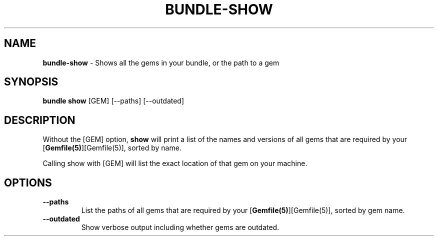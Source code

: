 .\" generated with Ronn-NG/v0.10.1
.\" http://github.com/apjanke/ronn-ng/tree/0.10.1
.TH "BUNDLE\-SHOW" "1" "July 2025" ""
.SH "NAME"
\fBbundle\-show\fR \- Shows all the gems in your bundle, or the path to a gem
.SH "SYNOPSIS"
\fBbundle show\fR [GEM] [\-\-paths] [\-\-outdated]
.SH "DESCRIPTION"
Without the [GEM] option, \fBshow\fR will print a list of the names and versions of all gems that are required by your [\fBGemfile(5)\fR][Gemfile(5)], sorted by name\.
.P
Calling show with [GEM] will list the exact location of that gem on your machine\.
.SH "OPTIONS"
.TP
\fB\-\-paths\fR
List the paths of all gems that are required by your [\fBGemfile(5)\fR][Gemfile(5)], sorted by gem name\.
.TP
\fB\-\-outdated\fR
Show verbose output including whether gems are outdated\.

